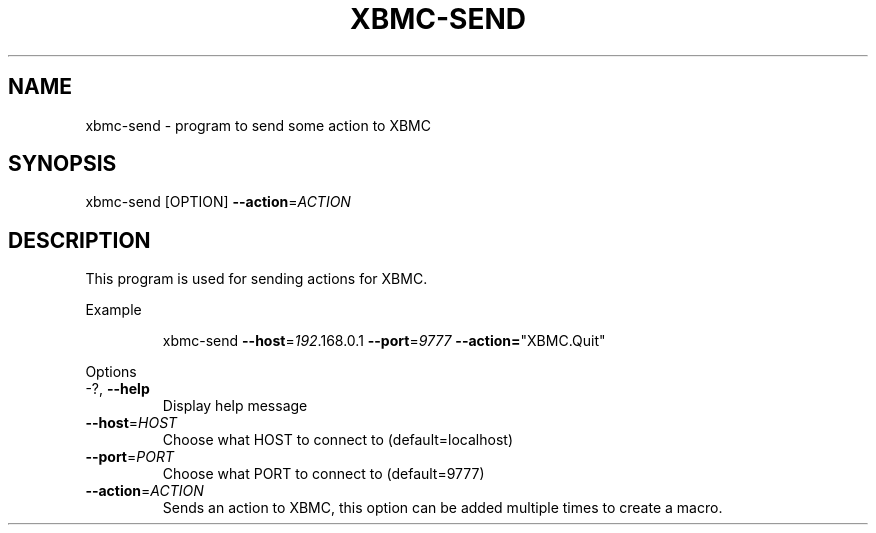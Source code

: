 .TH XBMC-SEND "1" "December 2009" "xbmc-send"
.SH NAME
xbmc\-send \- program to send some action to XBMC
.SH SYNOPSIS
xbmc\-send [OPTION] \fB\-\-action\fR=\fIACTION\fR
.SH DESCRIPTION
This program is used for sending actions for XBMC.
.PP
Example
.IP
xbmc\-send \fB\-\-host\fR=\fI192\fR.168.0.1 \fB\-\-port\fR=\fI9777\fR \fB\-\-action=\fR"XBMC.Quit"
.PP
Options
.TP
\-?, \fB\-\-help\fR
Display help message
.TP
\fB\-\-host\fR=\fIHOST\fR
Choose what HOST to connect to (default=localhost)
.TP
\fB\-\-port\fR=\fIPORT\fR
Choose what PORT to connect to (default=9777)
.TP
\fB\-\-action\fR=\fIACTION\fR
Sends an action to XBMC, this option can be added multiple times to create a macro.


